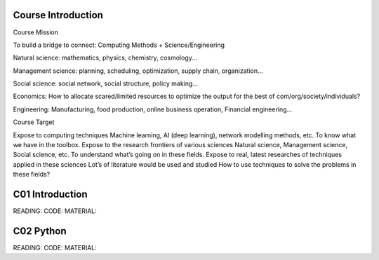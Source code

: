 **************************
Course Introduction 
**************************
 
Course Mission

To build a bridge to connect: Computing Methods + Science/Engineering

Natural science: mathematics, physics, chemistry, cosmology...

Management science: planning, scheduling, optimization, supply chain, organization...

Social science: social network, social structure, policy making...

Economics: How to allocate scared/limited resources to optimize the output for the best of com/org/society/individuals?

Engineering: Manufacturing, food production, online business operation, Financial engineering...

Course Target

Expose to computing techniques
Machine learning, AI (deep learning), network modelling methods, etc.
To know what we have in the toolbox.
Expose to the research frontiers of various sciences
Natural science, Management science, Social science, etc.
To understand what’s going on in these fields.
Expose to real, latest researches of techniques applied in these sciences
Lot’s of literature would be used and studied
How to use techniques to solve the problems in these fields?


 
**************************
C01 Introduction
**************************


READING:
CODE:
MATERIAL:


**************************
C02 Python
**************************


READING:
CODE:
MATERIAL:

